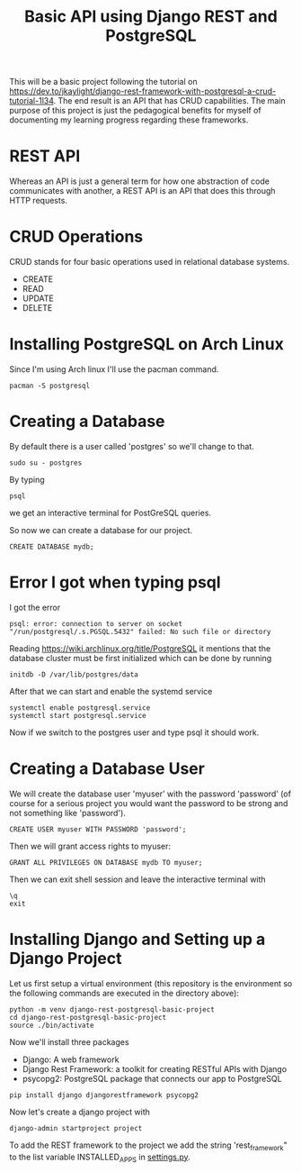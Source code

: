 #+TITLE: Basic API using Django REST and PostgreSQL
This will be a basic project following the tutorial on https://dev.to/jkaylight/django-rest-framework-with-postgresql-a-crud-tutorial-1l34. The end result is an API that has CRUD capabilities. The main purpose of this project is just the pedagogical benefits for myself of documenting my learning progress regarding these frameworks.
* REST API
Whereas an API is just a general term for how one abstraction of code communicates with another, a REST API is an API that does this through HTTP requests.
* CRUD Operations
CRUD stands for four basic operations used in relational database systems.

- CREATE
- READ
- UPDATE
- DELETE
* Installing PostgreSQL on Arch Linux
Since I'm using Arch linux I'll use the pacman command.
#+begin_src shell :session
pacman -S postgresql
#+end_src
* Creating a Database
By default there is a user called 'postgres' so we'll change to that.
#+begin_src shell
sudo su - postgres
#+end_src

By typing
#+begin_src shell
psql
#+end_src
we get an interactive terminal for PostGreSQL queries.

So now we can create a database for our project.

#+begin_src shell
CREATE DATABASE mydb;
#+end_src

* Error I got when typing psql
I got the error
#+begin_example
psql: error: connection to server on socket "/run/postgresql/.s.PGSQL.5432" failed: No such file or directory
#+end_example

Reading https://wiki.archlinux.org/title/PostgreSQL it mentions that the database cluster must be first initialized which can be done by running
#+begin_src shell
initdb -D /var/lib/postgres/data
#+end_src

After that we can start and enable the systemd service
#+begin_src shell
systemctl enable postgresql.service
systemctl start postgresql.service
#+end_src

Now if we switch to the postgres user and type psql it should work.

* Creating a Database User
We will create the database user 'myuser' with the password 'password' (of course for a serious project you would want the password to be strong and not something like 'password').
#+begin_src shell
CREATE USER myuser WITH PASSWORD 'password';
#+end_src

Then we will grant access rights to myuser:
#+begin_src shell
GRANT ALL PRIVILEGES ON DATABASE mydb TO myuser;
#+end_src

Then we can exit shell session and leave the interactive terminal with
#+begin_src shell
\q
exit
#+end_src

* Installing Django and Setting up a Django Project
Let us first setup a virtual environment (this repository is the environment so the following commands are executed in the directory above):
#+begin_src shell
python -m venv django-rest-postgresql-basic-project
cd django-rest-postgresql-basic-project
source ./bin/activate
#+end_src

Now we'll install three packages
- Django: A web framework
- Django Rest Framework: a toolkit for creating RESTful APIs with Django
- psycopg2: PostgreSQL package that connects our app to PostgreSQL

#+begin_src shell
pip install django djangorestframework psycopg2
#+end_src

Now let's create a django project with
#+begin_src shell
django-admin startproject project
#+end_src

To add the REST framework to the project we add the string 'rest_framework" to the list variable INSTALLED_APPS in [[file:project/project/settings.py][settings.py]].
